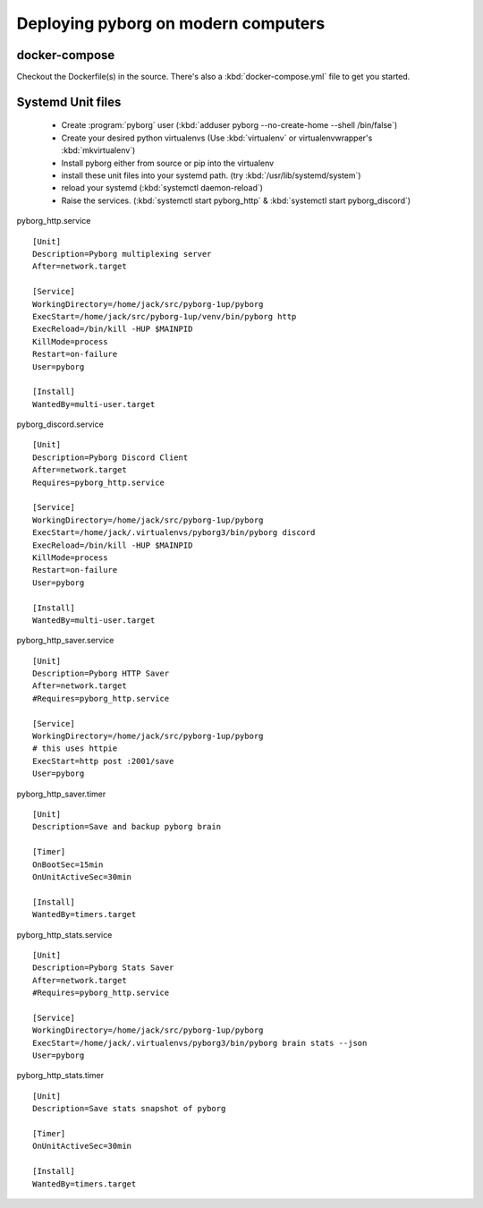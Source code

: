 Deploying pyborg on modern computers
====================================

docker-compose
--------------
Checkout the Dockerfile(s) in the source. There's also a :kbd:`docker-compose.yml` file to get you started.


Systemd Unit files
------------------

  * Create :program:`pyborg` user (:kbd:`adduser pyborg --no-create-home --shell /bin/false`)

  * Create your desired python virtualenvs (Use :kbd:`virtualenv` or virtualenvwrapper's :kbd:`mkvirtualenv`)

  * Install pyborg either from source or pip into the virtualenv

  * install these unit files into your systemd path. (try :kbd:`/usr/lib/systemd/system`)

  * reload your systemd (:kbd:`systemctl daemon-reload`)

  * Raise the services. (:kbd:`systemctl start pyborg_http` & :kbd:`systemctl start pyborg_discord`)


..  highlight:: cfg


pyborg_http.service ::

	[Unit]
	Description=Pyborg multiplexing server
	After=network.target

	[Service]
	WorkingDirectory=/home/jack/src/pyborg-1up/pyborg
	ExecStart=/home/jack/src/pyborg-1up/venv/bin/pyborg http
	ExecReload=/bin/kill -HUP $MAINPID
	KillMode=process
	Restart=on-failure
	User=pyborg

	[Install]
	WantedBy=multi-user.target

::

pyborg_discord.service ::

	[Unit]
	Description=Pyborg Discord Client
	After=network.target
	Requires=pyborg_http.service

	[Service]
	WorkingDirectory=/home/jack/src/pyborg-1up/pyborg
	ExecStart=/home/jack/.virtualenvs/pyborg3/bin/pyborg discord
	ExecReload=/bin/kill -HUP $MAINPID
	KillMode=process
	Restart=on-failure
	User=pyborg

	[Install]
	WantedBy=multi-user.target

..

pyborg_http_saver.service ::

	[Unit]
	Description=Pyborg HTTP Saver
	After=network.target
	#Requires=pyborg_http.service

	[Service]
	WorkingDirectory=/home/jack/src/pyborg-1up/pyborg
	# this uses httpie
	ExecStart=http post :2001/save
	User=pyborg
..

pyborg_http_saver.timer ::
	
	[Unit]
	Description=Save and backup pyborg brain

	[Timer]
	OnBootSec=15min
	OnUnitActiveSec=30min 

	[Install]
	WantedBy=timers.target

..

pyborg_http_stats.service ::

	[Unit]
	Description=Pyborg Stats Saver
	After=network.target
	#Requires=pyborg_http.service

	[Service]
	WorkingDirectory=/home/jack/src/pyborg-1up/pyborg
	ExecStart=/home/jack/.virtualenvs/pyborg3/bin/pyborg brain stats --json
	User=pyborg
	
..

pyborg_http_stats.timer ::
	
	[Unit]
	Description=Save stats snapshot of pyborg

	[Timer]
	OnUnitActiveSec=30min

	[Install]
	WantedBy=timers.target

..